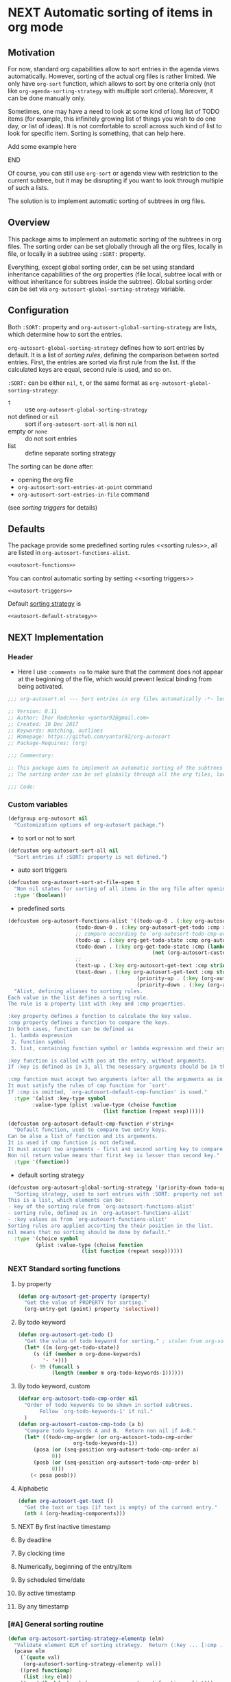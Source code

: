 #+AUTHORS: yantar92
#+EMAIL: yantar92@gmail.com
#+OPTIONS: tags:nil todo:nil num:nil
#+PROPERTY: header-args+ :tangle no

* NEXT Automatic sorting of items in org mode                        :COMMON:
:PROPERTIES:
:ORG-TIME-BALANCE-MULTIPLIER: -0.2
:END:
:LOGBOOK:
CLOCK: [2018-09-20 Thu 14:47]--[2018-09-20 Thu 15:31] =>  0:44
- State "NEXT"       from "NEXT"       [2018-01-01 Mon 13:31]
- State "NEXT"       from "NEXT"       [2018-01-01 Mon 13:21]
CLOCK: [2017-12-25 Mon 21:58]--[2017-12-25 Mon 22:00] =>  0:02
:END:
** Motivation
:PROPERTIES:
:END:
For now, standard org capabilities allow to sort entries in the agenda
views automatically. However, sorting of the actual org files is
rather limited. We only have =org-sort= function, which allows to sort
by one criteria only (not like =org-agenda-sorting-strategy= with
multiple sort criteria). Moreover, it can be done manually only.  

Sometimes, one may have a need to look at some kind of long list of
TODO items (for example, this infinitely growing list of things you
wish to do one day, or list of ideas). It is not comfortable to scroll
across such kind of list to look for specific item. Sorting is
something, that can help here.

*************** TODO Add some example here              :NOEXPORT:
*************** END

Of course, you can still use =org-sort= or agenda view with restriction
to the current subtree, but it may be disrupting if you want to look
through multiple of such a lists.  

The solution is to implement automatic sorting of subtrees in org
files.

** Overview

This package aims to implement an automatic sorting of the subtrees
in org files. The sorting order can be set globally through all the
org files, locally in file, or locally in a subtree using =:SORT:=
property.  

Everything, except global sorting order, can be set using standard
inheritance capabilities of the org properties (file local, subtree
local with or without inheritance for subtrees inside the
subtree). Global sorting order can be set via
=org-autosort-global-sorting-strategy= variable.

** Configuration
:PROPERTIES:
:END:

Both =:SORT:= property and =org-autosort-global-sorting-strategy=
are lists, which determine how to sort the entries.

<<org-autosort-global-sorting-strategy>>
=org-autosort-global-sorting-strategy= defines how to sort entries by
default. It is a list of [[sorting rules][sorting rules]], defining the comparison
between sorted entries. First, the entries are sorted via first rule
from the list. If the calculated keys are equal, second rule is used,
and so on.

=:SORT:= can be either =nil=, =t=, or the same format as
=org-autosort-global-sorting-strategy=:
- =t= :: use =org-autosort-global-sorting-strategy=
- not defined or =nil= :: sort if =org-autosort-sort-all= is non =nil=
- empty or =none= :: do not sort entries
- list :: define separate sorting strategy 

The sorting can be done after:
- opening the org file
- =org-autosort-sort-entries-at-point= command
- =org-autosort-sort-entries-in-file= command
(see [[sorting triggers][sorting triggers]] for details)

** Defaults
:PROPERTIES:
:CREATED:  [2017-12-25 Mon 16:06]
:END:
The package provide some predefined sorting rules <<sorting rules>>,
all are listed in =org-autosort-functions-alist=.

#+begin_src emacs-lisp :noweb yes
<<autosort-functions>>
#+end_src

You can control automatic sorting by setting <<sorting triggers>>

#+BEGIN_SRC elisp :noweb yes
<<autosort-triggers>>
#+END_SRC

Default [[org-autosort-global-sorting-strategy][sorting strategy]] is

#+BEGIN_SRC elisp :noweb yes
<<autosort-default-strategy>>
#+END_SRC

** NEXT Implementation                                     :NOEXPORT:NOARCHIVE:
:PROPERTIES:
:header-args+: :tangle yes 
:MODIFIED: 2018-03-14 10:38
:END:
:LOGBOOK:
CLOCK: [2017-12-10 Sun 17:36]--[2017-12-10 Sun 20:02] =>  2:26
CLOCK: [2017-12-10 Sun 10:21]--[2017-12-10 Sun 11:02] =>  0:41
:END:
*** DONE Header
CLOSED: [2017-12-11 Mon 15:58]
:PROPERTIES:
:ID:       3e603efc-e71a-4520-bcef-265cff481455
:END:
- Here I use =:comments no= to make sure that the comment does not appear at the beginning of the file, which would prevent lexical binding from being activated.
#+begin_src emacs-lisp :comments no
;;; org-autosort.el --- Sort entries in org files automatically -*- lexical-binding: t; -*-

;; Version: 0.11
;; Author: Ihor Radchenko <yantar92@gmail.com>
;; Created: 10 Dec 2017
;; Keywords: matching, outlines
;; Homepage: https://github.com/yantar92/org-autosort
;; Package-Requires: (org)

;;; Commentary:

;; This package aims to implement an automatic sorting of the subtrees in org files.
;; The sorting order can be set globally through all the org files, locally in file, or locally in a subtree using :SORT: property.

;;; Code:
#+end_src
*** DONE Custom variables
CLOSED: [2017-12-18 Mon 21:23]
:PROPERTIES:
:ID:       08e58824-f88a-4d3b-a79e-00a1514eb68a
:END:
:LOGBOOK:
CLOCK: [2017-12-10 Sun 17:13]--[2017-12-10 Sun 17:33] =>  0:20
CLOCK: [2017-12-10 Sun 11:03]--[2017-12-10 Sun 11:35] =>  0:32
CLOCK: [2017-12-10 Sun 11:02]--[2017-12-10 Sun 11:03] =>  0:01
:END:
#+begin_src emacs-lisp
(defgroup org-autosort nil
  "Customization options of org-autosort package.")
#+end_src
- to sort or not to sort
#+begin_src emacs-lisp
(defcustom org-autosort-sort-all nil
  "Sort entries if :SORT: property is not defined.")
#+end_src
- auto sort triggers
#+name: autosort-triggers
#+begin_src emacs-lisp
(defcustom org-autosort-sort-at-file-open t
  "Non nil states for sorting of all items in the org file after opening."
  :type '(boolean))
#+end_src
- predefined sorts
#+name: autosort-functions
#+begin_src emacs-lisp
(defcustom org-autosort-functions-alist '((todo-up-0 . (:key org-autosort-get-todo :cmp <)) ; default org-sort comparison
					  (todo-down-0 . (:key org-autosort-get-todo :cmp >))
					  ;; compare according to `org-autosort-todo-cmp-order'
					  (todo-up . (:key org-get-todo-state :cmp org-autosort-custom-cmp-todo))
					  (todo-down . (:key org-get-todo-state :cmp (lambda (a b)
										       (not (org-autosort-custom-cmp-todo a b)))))
					  ;;					  
					  (text-up . (:key org-autosort-get-text :cmp string<))
					  (text-down . (:key org-autosort-get-text :cmp string>))
                                          (priority-up . (:key (org-autosort-get-property "PRIORITY") :cmp string<))
                                          (priority-down . (:key (org-autosort-get-property "PRIORITY") :cmp string>)))
  "Alist, defining aliases to sorting rules.
Each value in the list defines a sorting rule.
The rule is a property list with :key and :cmp properties.

:key property defines a function to calculate the key value.
:cmp property defines a function to compare the keys.
In both cases, function can be defined as
 1. lambda expression
 2. function symbol
 3. list, containing function symbol or lambda expression and their arguments

:key function is called with pos at the entry, without arguments.
If :key is defined as in 3, all the nesessary arguments should be in the list.

:cmp function must accept two arguments (after all the arguments as in 3).
It must satisfy the rules of cmp function for `sort'.
If :cmp is omitted, `org-autosort-default-cmp-function' is used."
  :type '(alist :key-type symbol
		:value-type (plist :value-type (choise function
						       (list function (repeat sexp))))))

(defcustom org-autosort-default-cmp-function #'string<
  "Default function, used to compare two entry keys.
Can be also a list of function and its arguments.
It is used if cmp function is not defined.
It must accept two arguments - first and second sorting key to compare.
Non nil return value means that first key is lesser than second key."
  :type '(function))
#+end_src
- default sorting strategy
#+name: autosort-default-strategy
#+begin_src emacs-lisp
(defcustom org-autosort-global-sorting-strategy '(priority-down todo-up)
  "Sorting strategy, used to sort entries with :SORT: property not set or nil.
This is a list, which elements can be:
- key of the sorting rule from `org-autosort-functions-alist'
- sorting rule, defined as in `org-autosort-functions-alist'
- :key values as from `org-autosort-functions-alist'
Sorting rules are applied accorting the their position in the list.
nil means that no sorting should be done by default."
  :type '(choice symbol
		 (plist :value-type (choise function
					    (list function (repeat sexp))))))
#+end_src
*** NEXT Standard sorting functions
:PROPERTIES:
:ID:       c478d941-ddbf-49cc-b38c-a03c33779817
:END:
:LOGBOOK:
CLOCK: [2018-09-20 Thu 14:44]--[2018-09-20 Thu 14:46] =>  0:02
CLOCK: [2017-12-18 Mon 20:59]--[2017-12-18 Mon 21:21] =>  0:22
CLOCK: [2017-12-10 Sun 17:08]--[2017-12-10 Sun 17:13] =>  0:05
:END:
**** DONE by property
CLOSED: [2018-09-20 Thu 14:46]
:PROPERTIES:
:ID:       51552471-6f2b-4792-a8a3-b4bb0d3618d8
:END:
:LOGBOOK:
- State "DONE"       from "NEXT"       [2018-09-20 Thu 14:46]
:END:
#+begin_src emacs-lisp 
(defun org-autosort-get-property (property)
  "Get the value of PROPERTY for sorting."
  (org-entry-get (point) property 'selective))
#+end_src
**** DONE By todo keyword
CLOSED: [2018-09-20 Thu 14:45]
:PROPERTIES:
:ID:       0d4d78c1-a4a2-4091-8142-ea9e70434d73
:END:
:LOGBOOK:
- State "DONE"       from "NEXT"       [2018-09-20 Thu 14:45]
:END:
#+begin_src emacs-lisp 
(defun org-autosort-get-todo ()
  "Get the value of todo keyword for sorting." ; stolen from org-sort-entries in org.el
  (let* ((m (org-get-todo-state))
	 (s (if (member m org-done-keywords)
		'- '+)))
    (- 99 (funcall s
		   (length (member m org-todo-keywords-1))))))
#+end_src
**** DONE By todo keyword, custom
CLOSED: [2018-09-20 Thu 14:45]
:PROPERTIES:
:ID:       87e5b164-fe1f-4618-9b07-741c27e37bc0
:END:
:LOGBOOK:
- State "DONE"       from "NEXT"       [2018-09-20 Thu 14:45]
:END:
#+BEGIN_SRC emacs-lisp
(defvar org-autosort-todo-cmp-order nil
  "Order of todo keywords to be shown in sorted subtrees.
       Follow `org-todo-keywords-1' if nil."
  )
(defun org-autosort-custom-cmp-todo (a b)
  "Compare todo keywords A and B.  Return non nil if A<B."
  (let* ((todo-cmp-orgder (or org-autosort-todo-cmp-order
			      org-todo-keywords-1))
	 (posa (or (seq-position org-autosort-todo-cmp-order a)
		   0))
	 (posb (or (seq-position org-autosort-todo-cmp-order b)
		   0)))
    (< posa posb)))
#+END_SRC
**** DONE Alphabetic
CLOSED: [2018-09-20 Thu 14:44] SCHEDULED: <2017-12-12 Tue>
:PROPERTIES:
:ID:       5205ed5d-cb92-4711-86b7-c2bf9549f0f5
:END:
:LOGBOOK:
- State "DONE"       from "NEXT"       [2018-09-20 Thu 14:44]
CLOCK: [2018-09-20 Thu 14:41]--[2018-09-20 Thu 14:44] =>  0:03
CLOCK: [2017-12-18 Mon 20:33]--[2017-12-18 Mon 20:50] =>  0:17
:END:
#+BEGIN_SRC emacs-lisp
(defun org-autosort-get-text ()
  "Get the text or tags (if text is empty) of the current entry."
  (nth 4 (org-heading-components)))
#+END_SRC
**** NEXT By first inactive timestamp
:PROPERTIES:
:END:
:LOGBOOK:
- State "NEXT"       from "TODO"       [2018-09-20 Thu 14:51]
:END:
**** TODO By deadline
:PROPERTIES:
:END:
**** TODO By clocking time
:PROPERTIES:
:END:
**** TODO Numerically, beginning of the entry/item
:PROPERTIES:
:END:
**** TODO By scheduled time/date
:PROPERTIES:
:END:
**** TODO By active timestamp
:PROPERTIES:
:END:
**** TODO By any timestamp
:PROPERTIES:
:END:
*** DONE [#A] General sorting routine
CLOSED: [2017-12-25 Mon 22:00] SCHEDULED: <2017-12-18 Mon>
:PROPERTIES:
:ID:       7b077f97-a744-4197-9b4f-015af71ab95f
:END:
:LOGBOOK:
CLOCK: [2017-12-25 Mon 15:14]--[2017-12-25 Mon 15:18] =>  0:04
- Note taken on [2017-12-18 Mon 21:21] \\
  Lambda cannot be recognized in sorting strategy since it is a list. Need to do something with it.
  CLOCK: [2017-12-10 Sun 20:48]--[2017-12-10 Sun 22:40] =>  1:52
  CLOCK: [2017-12-10 Sun 16:24]--[2017-12-10 Sun 17:36] =>  1:12
  CLOCK: [2017-12-10 Sun 16:05]--[2017-12-10 Sun 16:06] =>  0:01
  CLOCK: [2017-12-10 Sun 14:17]--[2017-12-10 Sun 16:02] =>  1:45
  CLOCK: [2017-12-10 Sun 11:35]--[2017-12-10 Sun 13:58] =>  2:23
:END:
#+begin_src emacs-lisp
(defun org-autosort-sorting-strategy-elementp (elm)
  "Validate element ELM of sorting strategy.  Return (:key ... [:cmp ...]) if element and nil otherwise."
  (pcase elm
    (`(quote val)
     (org-autosort-sorting-strategy-elementp val))
    ((pred functionp)
     (list :key elm))
    ((pred (lambda (arg) (assoc arg org-autosort-functions-alist)))
     (alist-get elm org-autosort-functions-alist))
    ((pred (lambda (arg) (plist-get arg :key)))
     (let ((key (org-autosort-sorting-strategy-elementp (plist-get elm :key)))
	   (cmp (org-autosort-sorting-strategy-elementp (plist-get elm :cmp))))
       (cond ((and key (not cmp)) key)
	     ((and key cmp) (plist-put key :cmp (plist-get cmp :key)))
	     (t nil))))
    (`(,func . ,args)
     (if (functionp func)
	 (list :key elm)
       nil))
    (_ nil)))

(defun org-autosort-sorting-strategyp (sorting-strategy)
  "Validate if SORTING-STRATEGY is valid and return it.
The strategy is ensured to be a list.
Signal user error and return nil if argument is not a sorting strategy."
  (if (not sorting-strategy)
      nil
    (or (let ((res (org-autosort-sorting-strategy-elementp sorting-strategy)))
	  (if res (list res)))
	(let* ((testresult (mapcar (lambda (elm) (cons (org-autosort-sorting-strategy-elementp elm)
						       elm))
				   sorting-strategy))
	       (err-elm (alist-get nil testresult 'none)))
	  (if (equal err-elm 'none)
	      sorting-strategy
	    nil
	    (user-error "Wrong element of sorting strategy: \"%s\" in buffer: %s"
			err-elm (buffer-name)))))))

(defun org-autosort-get-sorting-strategy ()
  "Get sorting strategy at point for the current entry's subtree being sorted."
  (let ((property (org-entry-get (point) "SORT" 'selective)))
    (pcase property
      ('t (org-autosort-sorting-strategyp org-autosort-global-sorting-strategy))
      ('nil (and org-autosort-sort-all
		 (org-autosort-sorting-strategyp org-autosort-global-sorting-strategy)))
      ("" nil)
      ('none nil)
      (_ (if (= (cdr (read-from-string property))
		(length property))
	     (org-autosort-sorting-strategyp (car (read-from-string property)))
	   (user-error "Cannot read :SORT: property: \"%s\" in buffer: %s" property (buffer-name))
	   nil)))))

(defun org-autosort-construct-get-value-function-atom (sorting-strategy-elm)
  "Construct get-value function for single element of sorting strategy (SORTING-STRATEGY-ELM)."
  (let ((key (plist-get (org-autosort-sorting-strategy-elementp sorting-strategy-elm) :key)))
    (pcase key
      ((pred functionp)
       key)
      (`(,func . ,args)
       (when (functionp func)
	 (lambda () (apply (car key) (cdr key)))))
      ('nil (lambda () nil)))))

(defun org-autosort-construct-get-value-function ()
  "Return get-value function at point.
This function returns a list of sorting keys."
  (let ((sorting-strategy (org-autosort-get-sorting-strategy)))
    (if sorting-strategy
	(let ((func-list (mapcar #'org-autosort-construct-get-value-function-atom sorting-strategy)))
	  (lambda () (mapcar #'funcall func-list)))
      (lambda () (list nil)))))

(defun org-autosort-construct-cmp-function-atom (sorting-strategy-elm)
  "Construct cmp function for single element of sorting strategy (SORTING-STRATEGY-ELM)."
  (let* ((sorting-strategy-elm (org-autosort-sorting-strategy-elementp sorting-strategy-elm))
	 (cmp (and sorting-strategy-elm
		   (or (plist-get sorting-strategy-elm :cmp)
		       org-autosort-default-cmp-function))))
    (pcase cmp
      ((pred functionp)
       (lambda (a b) (funcall cmp a b)))
      (`(,func . ,args)
       (when (functionp func)
	 (lambda (a b) (apply func a b args))))
      ('nil (lambda (a b) nil)))))

(defun org-autosort-construct-cmp-function ()
  "Return cmp function at point."
  (let ((sorting-strategy (org-autosort-get-sorting-strategy)))
    (if (not sorting-strategy)
	(lambda (lista listb) nil)
      (let ((cmp-func-list (mapcar #'org-autosort-construct-cmp-function-atom sorting-strategy)))
	(lambda (lista listb)
	  (let ((resultlist (seq-mapn (lambda (func a b)
					(cons (funcall func a b)
					      (funcall func b a)))
				      cmp-func-list lista listb)) ; list of cons (a<b . b<a)
		(done nil)
		result)
	    (while (and (not done)
			(not (seq-empty-p resultlist)))
	      (let ((elem (pop resultlist)))
		(unless (and (car elem)
			     (cdr elem)) ; not equal
		  (setq done t)
		  (setq result (car elem)))))
	    result))))))

(defun org-autosort-org-sort-entries-wrapper (&rest args)
  "Run `org-sort-entries' at point with ARGS if nesessary.
Make sure, folding state is not changed."
  (when (org-autosort-get-sorting-strategy)
    (let ((subtree-end (save-excursion (org-end-of-subtree)))
	  (next-heading (save-excursion (outline-next-heading))))
      (when (< next-heading subtree-end)
	(save-excursion
	  (save-restriction
	    (condition-case err
		(apply #'org-sort-entries args)
	      (user-error
	       (unless (string-match-p "Nothing to sort"
				       (error-message-string err))
		 (signal (car err) (cdr err)))))))))))

(defun org-autosort-sort-entries-at-point-nonrecursive ()
  "Sort org-entries at point nonrecursively."
  (interactive)
  (funcall #'org-autosort-org-sort-entries-wrapper
	   nil ?f
	   (org-autosort-construct-get-value-function)
	   (org-autosort-construct-cmp-function)))

(defun org-autosort-sort-entries-at-point-recursive ()
  "Sort org-entries at point recursively."
  (interactive)
  (condition-case err
      (org-map-entries (lambda nil (funcall #'org-autosort-org-sort-entries-wrapper
				       nil ?f
				       (org-autosort-construct-get-value-function)
				       (org-autosort-construct-cmp-function)))
		       nil 'tree)
    (error
     (if (string-match-p "Before first headline at position"
			 (error-message-string err))
	 (org-map-entries (lambda nil (funcall #'org-autosort-org-sort-entries-wrapper
					  nil ?f
					  (org-autosort-construct-get-value-function)
					  (org-autosort-construct-cmp-function)))
			  nil 'file)
       (signal (car err) (cdr err))))))

(defun org-autosort-sort-entries-at-point (&optional ARG)
  "Sort org entries at point.
Sort recursively if invoked with \\[universal-argument]."
  (interactive "P")
  (let ((org-cycle-initial-status org-cycle-subtree-status))
    (if (equal ARG '(4))
	(org-autosort-sort-entries-at-point-recursive)
      (org-autosort-sort-entries-at-point-nonrecursive))
    (org-cycle);; needed to hide the unfolded PROPERTY drawers after sorting
    (while (not (eq org-cycle-initial-status org-cycle-subtree-status))
      (org-cycle))))

(defun org-autosort-sort-entries-in-file ()
  "Sort all entries in the file recursively."
  (interactive)
  (org-map-entries (lambda nil (funcall #'org-autosort-org-sort-entries-wrapper
				   nil ?f
				   (org-autosort-construct-get-value-function)
				   (org-autosort-construct-cmp-function)))
		   nil 'file))

(defun org-autosort-sort-entries-in-file-maybe ()
  "Sort all entries in the file recursively if `org-autosort-sort-at-file-open' is not nil."
  (when org-autosort-sort-at-file-open (org-autosort-sort-entries-in-file)))

(add-hook 'org-mode-hook #'org-autosort-sort-entries-in-file-maybe)
#+end_src
*** DONE File epilogue
CLOSED: [2017-12-10 Sun 19:40]
:PROPERTIES:
:ID:       cf53b069-fcbb-45f9-9a80-e05f88d1fec5
:END:
#+begin_src emacs-lisp 
(provide 'org-autosort)

;;; org-autosort.el ends here
#+end_src
** Ideas                                                     :SKIP:NOEXPORT:
:PROPERTIES:
:SORT:     (todo-down)
:END:
*** TODO Sort only items, matching org search regex
:PROPERTIES:
:END:
*** TODO should be able to define alias in sorting strategy
:PROPERTIES:
:CREATED:  [2017-12-18 Mon 20:58]
:END:
:LOGBOOK:
CLOCK: [2017-12-18 Mon 20:58]--[2017-12-18 Mon 20:59] =>  0:01
:END:
*** TODO use local hook in autosort for toggle hooks
:PROPERTIES:
:CREATED:  [2017-12-20 Wed 15:23]
:END:
*** TODO add this functionality? [[http://sachachua.com/blog/2017/12/sorting-org-mode-lists-using-a-sequence-of-regular-expressions/][Sorting Org Mode lists using a sequence of regular expressions  13]] :COMMON:
:PROPERTIES:
:CREATED:  [2017-12-21 Thu 23:50]
:Source:   http://sachachua.com/blog/2017/12/sorting-org-mode-lists-using-a-sequence-of-regular-expressions/
:END:
*** TODO Add trigger to not read lisp from sort property it is not safe
:PROPERTIES:
:CREATED:  [2017-12-25 Mon 22:05]
:END:
*** TODO sort signalling error -resolve [[id:e9132d5f-cc43-4bae-b9ed-244e21e8b8cc][Test test]]
:PROPERTIES:
:CREATED: [2017-12-29 Fri 22:37]
:END:
:LOGBOOK:
CLOCK: [2017-12-29 Fri 22:37]--[2017-12-29 Fri 22:38] =>  0:01
:END:
*** TODO Add trigger to not read lisp from sort property it is not safe
:PROPERTIES:
:CREATED:  [2017-12-25 Mon 22:05]
:END:
** NEXT Versions                                           :NOEXPORT:NOARCHIVE:
:PROPERTIES:
:CREATED:  [2017-12-28 Thu 23:15]
:END:
:LOGBOOK:
CLOCK: [2017-12-29 Fri 05:59]--[2017-12-29 Fri 06:00] =>  0:01
:END:
*** NEXT 1.0
:PROPERTIES:
:CREATED:  [2017-12-28 Thu 23:15]
:ORDERED:  t
:END:
:LOGBOOK:
CLOCK: [2017-12-29 Fri 05:50]--[2017-12-29 Fri 05:59] =>  0:09
:END:
- =org-agenda-sorting-strategy= like sorting specs <<v1.1>>
- sort entries in file on open <<v1.2>>
- sort entries in place <<v1.3>>
- sort lists <<v1.4>>
- construct comparison function with the list of items/regex, which
  should be placed on the top no matter what <<v1.5>>
- update the sort on changes, including creating new entries <<v1.6>>
- interactive sort via subtree agenda invocation, similar to filtering
  <<v1.7>>
*************** TODO Make it noweb refs, insert into files
:PROPERTIES:
:END:
*************** END
:PROPERTIES:
:END:

**** NEXT [#A] 0.1
:PROPERTIES:
:CREATED:  [2017-12-28 Thu 23:16]
:END:
[[v1.1][specs]], [[v1.2][on open]]
***** DONE 0.10
CLOSED: [2018-01-01 Mon 13:21]
:PROPERTIES:
:CREATED:  [2018-01-01 Mon 13:18]
:END:
:LOGBOOK:
- State "DONE"       from              [2018-01-01 Mon 13:21]
:END:
****** DONE allow to define sort criteria like a lisp function in the properties field
CLOSED: [2017-12-12 Tue 21:18]
:PROPERTIES:
:END:
****** CANCELLED Take care about exact position for =C-c C-c= (say, we are inside the table - user may not want to sort) :CANCELLED:
CLOSED: [2017-12-11 Mon 16:56]
:PROPERTIES:
:END:
:LOGBOOK:
- State "CANCELLED"  from "TODO"          [2017-12-11 Mon 16:56]
:END:
****** CANCELLED do not use org-sort, because it does not allow to combine sorts (i.e. sort by one criteria, if equal - by other) :CANCELLED:
CLOSED: [2017-12-12 Tue 21:18]
:PROPERTIES:
:END:
:LOGBOOK:
- State "CANCELLED"  from "TODO"          [2017-12-12 Tue 21:18] \\
  Made a proper wrapper
:END:
***** DONE 0.11
CLOSED: [2018-01-01 Mon 13:21]
:PROPERTIES:
:CREATED:  [2018-01-01 Mon 13:18]
:END:
:LOGBOOK:
- State "DONE"       from              [2018-01-01 Mon 13:21]
:END:
****** DONE put buffer name in error report for wrong element of sorting strategy
CLOSED: [2017-12-25 Mon 21:59]
:PROPERTIES:
:CREATED:  [2017-12-18 Mon 20:57]
:END:
****** DONE Handle nothing to sort
CLOSED: [2017-12-11 Mon 16:56] SCHEDULED: <2017-12-11 Mon>
:PROPERTIES:
:END:
:LOGBOOK:
CLOCK: [2017-12-11 Mon 16:24]--[2017-12-11 Mon 16:56] =>  0:32
CLOCK: [2017-12-11 Mon 15:58]--[2017-12-11 Mon 16:08] =>  0:10
:END:
****** DONE make interactive versions of sorting functions
CLOSED: [2017-12-25 Mon 21:59]
:PROPERTIES:
:END:
****** DONE rewrite sorting strategy to use assoc lists
CLOSED: [2017-12-25 Mon 21:58]
:PROPERTIES:
:CREATED:  [2017-12-18 Mon 21:21]
:END:
:LOGBOOK:
CLOCK: [2017-12-25 Mon 15:18]--[2017-12-25 Mon 21:58] =>  6:40
CLOCK: [2017-12-18 Mon 21:21]--[2017-12-18 Mon 21:25] =>  0:04
:END:
****** DONE do not raise error but put a message and do not sort on wrong :SORTING: format
CLOSED: [2017-12-25 Mon 22:00]
:PROPERTIES:
:CREATED:  [2017-12-23 Sat 11:21]
:END:
***** NEXT 0.12
SCHEDULED: <2018-07-17 Tue>
:PROPERTIES:
:CREATED:  [2018-01-01 Mon 13:21]
:END:
****** TODO add hooks to to autosort
:PROPERTIES:
:CREATED:  [2017-12-18 Mon 09:56]
:END:
****** NEXT get rid of annoying unfolding after =org-sort=
:PROPERTIES:
:CREATED:  [2017-12-18 Mon 20:54]
:END:
:LOGBOOK:
CLOCK: [2018-09-20 Thu 15:31]
CLOCK: [2017-12-18 Mon 20:57]--[2017-12-18 Mon 20:58] =>  0:01
CLOCK: [2017-12-18 Mon 20:54]--[2017-12-18 Mon 20:57] =>  0:03
:END:

**** TODO 0.2
:PROPERTIES:
:CREATED:  [2017-12-28 Thu 23:16]
:END:
:LOGBOOK:
- State "TODO"       from "NEXT"          [2018-01-01 Mon 13:22]
:END:
[[v1.3][interactive in place]],[[v1.4][list sort]], [[v1.5][comparison list]]
***** TODO Change =org-map-entries= to faster function
:PROPERTIES:
:CREATED:  [2018-09-12 Wed 23:20]
:END:
**** TODO 0.3
:PROPERTIES:
:CREATED:  [2017-12-28 Thu 23:16]
:END:
[[v1.6][adaptive sort update]]
***** TODO Share on reddit
:PROPERTIES:
:CREATED:  [2017-12-29 Fri 05:57]
:END:
**** TODO 0.4
:PROPERTIES:
:CREATED:  [2017-12-28 Thu 23:16]
:END:
[[v1.7][interactive sort via agenda]]
**** 0.5
:PROPERTIES:
:CREATED:  [2017-12-28 Thu 23:16]
:END:
**** 0.6
:PROPERTIES:
:CREATED:  [2017-12-28 Thu 23:16]
:END:
**** 0.7
:PROPERTIES:
:CREATED:  [2017-12-28 Thu 23:16]
:END:
**** 0.8
:PROPERTIES:
:CREATED:  [2017-12-28 Thu 23:16]
:END:
**** 0.9
:PROPERTIES:
:CREATED:  [2017-12-28 Thu 23:16]
:END:
**** 1.0
:PROPERTIES:
:CREATED:  [2017-12-28 Thu 23:16]
:END:
